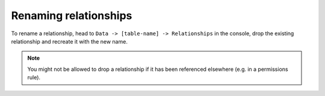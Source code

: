 Renaming relationships
======================

.. contents:: Table of contents
  :backlinks: none
  :depth: 1
  :local:

To rename a relationship, head to ``Data -> [table-name] -> Relationships`` in the console, drop the existing
relationship and recreate it with the new name.

.. note::

  You might not be allowed to drop a relationship if it has been referenced elsewhere (e.g. in a permissions rule).